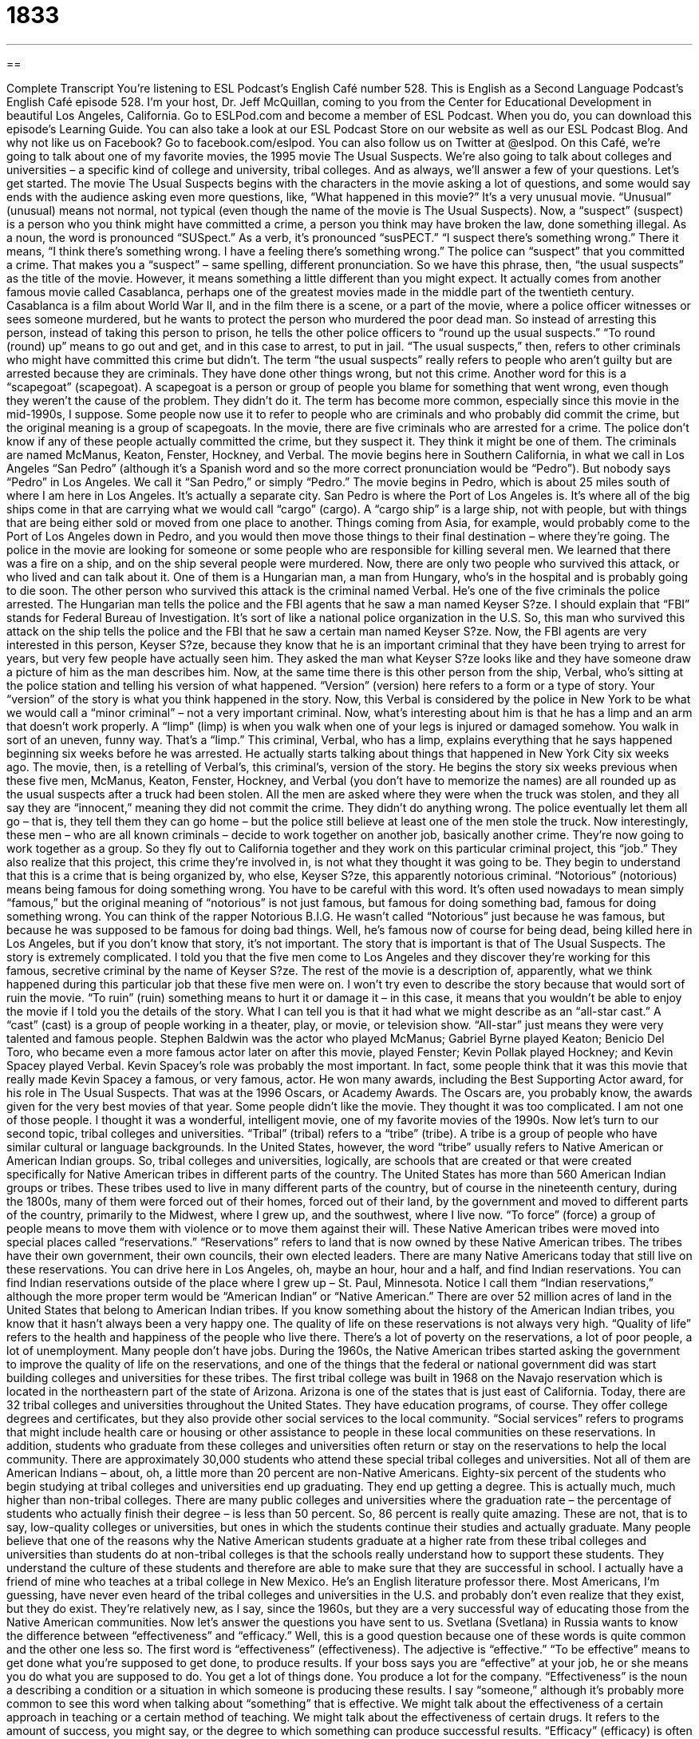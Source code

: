 = 1833
:toc: left
:toclevels: 3
:sectnums:
:stylesheet: ../../../myAdocCss.css

'''

== 

Complete Transcript
You’re listening to ESL Podcast’s English Café number 528.
This is English as a Second Language Podcast’s English Café episode 528. I’m your host, Dr. Jeff McQuillan, coming to you from the Center for Educational Development in beautiful Los Angeles, California.
Go to ESLPod.com and become a member of ESL Podcast. When you do, you can download this episode’s Learning Guide. You can also take a look at our ESL Podcast Store on our website as well as our ESL Podcast Blog. And why not like us on Facebook? Go to facebook.com/eslpod. You can also follow us on Twitter at @eslpod.
On this Café, we’re going to talk about one of my favorite movies, the 1995 movie The Usual Suspects. We’re also going to talk about colleges and universities – a specific kind of college and university, tribal colleges. And as always, we’ll answer a few of your questions. Let’s get started.
The movie The Usual Suspects begins with the characters in the movie asking a lot of questions, and some would say ends with the audience asking even more questions, like, “What happened in this movie?” It’s a very unusual movie. “Unusual” (unusual) means not normal, not typical (even though the name of the movie is The Usual Suspects).
Now, a “suspect” (suspect) is a person who you think might have committed a crime, a person you think may have broken the law, done something illegal. As a noun, the word is pronounced “SUSpect.” As a verb, it’s pronounced “susPECT.” “I suspect there’s something wrong.” There it means, “I think there’s something wrong. I have a feeling there’s something wrong.” The police can “suspect” that you committed a crime. That makes you a “suspect” – same spelling, different pronunciation.
So we have this phrase, then, “the usual suspects” as the title of the movie. However, it means something a little different than you might expect. It actually comes from another famous movie called Casablanca, perhaps one of the greatest movies made in the middle part of the twentieth century. Casablanca is a film about World War II, and in the film there is a scene, or a part of the movie, where a police officer witnesses or sees someone murdered, but he wants to protect the person who murdered the poor dead man.
So instead of arresting this person, instead of taking this person to prison, he tells the other police officers to “round up the usual suspects.” “To round (round) up” means to go out and get, and in this case to arrest, to put in jail. “The usual suspects,” then, refers to other criminals who might have committed this crime but didn’t. The term “the usual suspects” really refers to people who aren’t guilty but are arrested because they are criminals. They have done other things wrong, but not this crime.
Another word for this is a “scapegoat” (scapegoat). A scapegoat is a person or group of people you blame for something that went wrong, even though they weren’t the cause of the problem. They didn’t do it. The term has become more common, especially since this movie in the mid-1990s, I suppose. Some people now use it to refer to people who are criminals and who probably did commit the crime, but the original meaning is a group of scapegoats.
In the movie, there are five criminals who are arrested for a crime. The police don’t know if any of these people actually committed the crime, but they suspect it. They think it might be one of them. The criminals are named McManus, Keaton, Fenster, Hockney, and Verbal. The movie begins here in Southern California, in what we call in Los Angeles “San Pedro” (although it’s a Spanish word and so the more correct pronunciation would be “Pedro”). But nobody says “Pedro” in Los Angeles. We call it “San Pedro,” or simply “Pedro.”
The movie begins in Pedro, which is about 25 miles south of where I am here in Los Angeles. It’s actually a separate city. San Pedro is where the Port of Los Angeles is. It’s where all of the big ships come in that are carrying what we would call “cargo” (cargo). A “cargo ship” is a large ship, not with people, but with things that are being either sold or moved from one place to another. Things coming from Asia, for example, would probably come to the Port of Los Angeles down in Pedro, and you would then move those things to their final destination – where they’re going.
The police in the movie are looking for someone or some people who are responsible for killing several men. We learned that there was a fire on a ship, and on the ship several people were murdered. Now, there are only two people who survived this attack, or who lived and can talk about it. One of them is a Hungarian man, a man from Hungary, who’s in the hospital and is probably going to die soon. The other person who survived this attack is the criminal named Verbal. He’s one of the five criminals the police arrested.
The Hungarian man tells the police and the FBI agents that he saw a man named Keyser S?ze. I should explain that “FBI” stands for Federal Bureau of Investigation. It’s sort of like a national police organization in the U.S. So, this man who survived this attack on the ship tells the police and the FBI that he saw a certain man named Keyser S?ze. Now, the FBI agents are very interested in this person, Keyser S?ze, because they know that he is an important criminal that they have been trying to arrest for years, but very few people have actually seen him.
They asked the man what Keyser S?ze looks like and they have someone draw a picture of him as the man describes him. Now, at the same time there is this other person from the ship, Verbal, who’s sitting at the police station and telling his version of what happened. “Version” (version) here refers to a form or a type of story. Your “version” of the story is what you think happened in the story.
Now, this Verbal is considered by the police in New York to be what we would call a “minor criminal” – not a very important criminal. Now, what’s interesting about him is that he has a limp and an arm that doesn’t work properly. A “limp” (limp) is when you walk when one of your legs is injured or damaged somehow. You walk in sort of an uneven, funny way. That’s a “limp.” This criminal, Verbal, who has a limp, explains everything that he says happened beginning six weeks before he was arrested. He actually starts talking about things that happened in New York City six weeks ago.
The movie, then, is a retelling of Verbal’s, this criminal’s, version of the story. He begins the story six weeks previous when these five men, McManus, Keaton, Fenster, Hockney, and Verbal (you don’t have to memorize the names) are all rounded up as the usual suspects after a truck had been stolen. All the men are asked where they were when the truck was stolen, and they all say they are “innocent,” meaning they did not commit the crime. They didn’t do anything wrong.
The police eventually let them all go – that is, they tell them they can go home – but the police still believe at least one of the men stole the truck. Now interestingly, these men – who are all known criminals – decide to work together on another job, basically another crime. They’re now going to work together as a group. So they fly out to California together and they work on this particular criminal project, this “job.” They also realize that this project, this crime they’re involved in, is not what they thought it was going to be.
They begin to understand that this is a crime that is being organized by, who else, Keyser S?ze, this apparently notorious criminal. “Notorious” (notorious) means being famous for doing something wrong. You have to be careful with this word. It’s often used nowadays to mean simply “famous,” but the original meaning of “notorious” is not just famous, but famous for doing something bad, famous for doing something wrong.
You can think of the rapper Notorious B.I.G. He wasn’t called “Notorious” just because he was famous, but because he was supposed to be famous for doing bad things. Well, he’s famous now of course for being dead, being killed here in Los Angeles, but if you don’t know that story, it’s not important. The story that is important is that of The Usual Suspects.
The story is extremely complicated. I told you that the five men come to Los Angeles and they discover they’re working for this famous, secretive criminal by the name of Keyser S?ze. The rest of the movie is a description of, apparently, what we think happened during this particular job that these five men were on. I won’t try even to describe the story because that would sort of ruin the movie. “To ruin” (ruin) something means to hurt it or damage it – in this case, it means that you wouldn’t be able to enjoy the movie if I told you the details of the story.
What I can tell you is that it had what we might describe as an “all-star cast.” A “cast” (cast) is a group of people working in a theater, play, or movie, or television show. “All-star” just means they were very talented and famous people. Stephen Baldwin was the actor who played McManus; Gabriel Byrne played Keaton; Benicio Del Toro, who became even a more famous actor later on after this movie, played Fenster; Kevin Pollak played Hockney; and Kevin Spacey played Verbal.
Kevin Spacey’s role was probably the most important. In fact, some people think that it was this movie that really made Kevin Spacey a famous, or very famous, actor. He won many awards, including the Best Supporting Actor award, for his role in The Usual Suspects. That was at the 1996 Oscars, or Academy Awards. The Oscars are, you probably know, the awards given for the very best movies of that year.
Some people didn’t like the movie. They thought it was too complicated. I am not one of those people. I thought it was a wonderful, intelligent movie, one of my favorite movies of the 1990s.
Now let’s turn to our second topic, tribal colleges and universities.
“Tribal” (tribal) refers to a “tribe” (tribe). A tribe is a group of people who have similar cultural or language backgrounds. In the United States, however, the word “tribe” usually refers to Native American or American Indian groups. So, tribal colleges and universities, logically, are schools that are created or that were created specifically for Native American tribes in different parts of the country.
The United States has more than 560 American Indian groups or tribes. These tribes used to live in many different parts of the country, but of course in the nineteenth century, during the 1800s, many of them were forced out of their homes, forced out of their land, by the government and moved to different parts of the country, primarily to the Midwest, where I grew up, and the southwest, where I live now. “To force” (force) a group of people means to move them with violence or to move them against their will. These Native American tribes were moved into special places called “reservations.”
“Reservations” refers to land that is now owned by these Native American tribes. The tribes have their own government, their own councils, their own elected leaders. There are many Native Americans today that still live on these reservations. You can drive here in Los Angeles, oh, maybe an hour, hour and a half, and find Indian reservations. You can find Indian reservations outside of the place where I grew up – St. Paul, Minnesota. Notice I call them “Indian reservations,” although the more proper term would be “American Indian” or “Native American.”
There are over 52 million acres of land in the United States that belong to American Indian tribes. If you know something about the history of the American Indian tribes, you know that it hasn’t always been a very happy one. The quality of life on these reservations is not always very high. “Quality of life” refers to the health and happiness of the people who live there. There’s a lot of poverty on the reservations, a lot of poor people, a lot of unemployment. Many people don’t have jobs.
During the 1960s, the Native American tribes started asking the government to improve the quality of life on the reservations, and one of the things that the federal or national government did was start building colleges and universities for these tribes. The first tribal college was built in 1968 on the Navajo reservation which is located in the northeastern part of the state of Arizona. Arizona is one of the states that is just east of California.
Today, there are 32 tribal colleges and universities throughout the United States. They have education programs, of course. They offer college degrees and certificates, but they also provide other social services to the local community. “Social services” refers to programs that might include health care or housing or other assistance to people in these local communities on these reservations.
In addition, students who graduate from these colleges and universities often return or stay on the reservations to help the local community. There are approximately 30,000 students who attend these special tribal colleges and universities. Not all of them are American Indians – about, oh, a little more than 20 percent are non-Native Americans. Eighty-six percent of the students who begin studying at tribal colleges and universities end up graduating. They end up getting a degree.
This is actually much, much higher than non-tribal colleges. There are many public colleges and universities where the graduation rate – the percentage of students who actually finish their degree – is less than 50 percent. So, 86 percent is really quite amazing. These are not, that is to say, low-quality colleges or universities, but ones in which the students continue their studies and actually graduate.
Many people believe that one of the reasons why the Native American students graduate at a higher rate from these tribal colleges and universities than students do at non-tribal colleges is that the schools really understand how to support these students. They understand the culture of these students and therefore are able to make sure that they are successful in school. I actually have a friend of mine who teaches at a tribal college in New Mexico. He’s an English literature professor there.
Most Americans, I’m guessing, have never even heard of the tribal colleges and universities in the U.S. and probably don’t even realize that they exist, but they do exist. They’re relatively new, as I say, since the 1960s, but they are a very successful way of educating those from the Native American communities.
Now let’s answer the questions you have sent to us.
Svetlana (Svetlana) in Russia wants to know the difference between “effectiveness” and “efficacy.” Well, this is a good question because one of these words is quite common and the other one less so.
The first word is “effectiveness” (effectiveness). The adjective is “effective.” “To be effective” means to get done what you’re supposed to get done, to produce results. If your boss says you are “effective” at your job, he or she means you do what you are supposed to do. You get a lot of things done. You produce a lot for the company.
“Effectiveness” is the noun a describing a condition or a situation in which someone is producing these results. I say “someone,” although it’s probably more common to see this word when talking about “something” that is effective. We might talk about the effectiveness of a certain approach in teaching or a certain method of teaching. We might talk about the effectiveness of certain drugs. It refers to the amount of success, you might say, or the degree to which something can produce successful results.
“Efficacy” (efficacy) is often used in a very similar manner. It means the ability to produce results. There’s a slight difference here. If you talk about a drug’s “efficacy,” the efficacy of a certain kind of medication, you’re talking about the ability of that medication or drug to produce certain results in the body.
In fact, “efficacy” is usually a technical term that is used in certain scientific or medical discussions. It’s not a word that you see a lot or hear a lot in everyday conversation. That’s why I said that one of these words is more common than the other. “Effectiveness” is a term you will hear a lot more than “efficacy.”
Our second question comes from James (James) in Thailand. James wants to know the difference between two verbs, “to consider” and “to differentiate.” These two words aren’t really related. Let’s start with “to consider” (consider). “To consider” can mean to think carefully about something, usually before making a decision. You have to decide what restaurant you want to go to tonight. You’re going to “consider” the two choices, or three choices, before you make a decision. You’re going to think about it carefully.
There’s another meaning of “consider,” which means that you have a certain opinion about something or you believe a certain thing to be true about someone or something. For example, “I consider The Usual Suspects to be one of the best movies of the 1990s.” There, the verb “to consider” doesn’t mean I’m thinking about it carefully. It means that in my opinion, it is my belief that this is true. You may also say, “I consider you to be a good friend.” That means that in your opinion, your belief is that this person is a good friend.
The second verb is “to differentiate” (differentiate). “To differentiate” means to see the differences between two or more things, or to be able to tell the difference between two or more things. Usually it means that the person divides something into two or more categories, or considers things to be in two or more categories, and therefore treats them differently or thinks about them differently.
I differentiate between people who like to camp – to go out and stay in a tent in the middle of the forest – and those who like to go to hotels. I differentiate between those two groups. I consider them two different groups that have two different kinds of qualities, perhaps.
Someone may say to you, “You have to differentiate between Americans and Canadians.” They’re not the same people. They have different characteristics. Someone may also say, “I don’t differentiate between Italians and Germans” – I consider them the same kinds of people. Italians and Germans probably would disagree with that, but that would be an example of the use of the verb “to differentiate.”
Finally, Werinton (Werinton) – my apologies if I mispronounced that. In fact, my apologies in general for all the names that I mispronounce on the Café. Please accept my apologies if I have mispronounced your name or will mispronounce your name in the future. Anyway, the question is from Brazil – I think I pronounced that correctly.
The question has to do with the best answer when someone says, “Thank you.” If you do something for someone – say you open the door for a beautiful woman, and the woman says, “Thank you.” What should you say back to the beautiful woman? Well, you could ask for her phone number, but a more common response would be to say, “You’re welcome.” “You’re welcome” (welcome) is a polite way to respond to someone who says “Thank you” or “Thanks.”
In everyday conversational English, there are other ways of responding to “Thank you” that are a little more informal and that you will probably hear. If someone says, “Thank you,” you might also say, “No problem” as a response to someone saying “Thank you” or simply “Thanks.” “No problem” is definitely more informal than “You’re welcome.”
Another informal way of responding to someone who thanks you for something is to say simply, “Sure” (sure) or “Anytime.” You might also hear someone say, “Not a problem.” That means the same as “No problem.” Those are all informal ways of responding to someone who thanks you or says “Thank you” to you.
A more formal way of responding would be, “My pleasure” (pleasure). “My pleasure” is used when you are telling the person that you wanted to do this or that it was something that gave you pleasure, even if it didn’t. “My pleasure” is more formal and is used more often in people working in, say, a restaurant or at a coffee shop or in a hotel. Those employees, those people who work at what we would call “service industry jobs,” would probably be more likely to use a more formal expression such as “My pleasure.”
As I think about it, I think of other possible things we say. One expression that you might also hear, although it isn’t quite as common as it used to be, is “Don’t mention it.” “Don’t mention it” literally means don’t say anything to me, but what it really means is “You’re welcome.” It’s, I would say, still somewhat informal in tone. The exact expression to use sort of depends on the circumstances, and explaining all the possible circumstances that might come up in daily life would not be very easy and would probably take several hours to do.
For almost every situation that is somewhat formal, or in a case where you don’t know someone and they say, “Thank you,” it’s usually best to say, “You’re welcome.” You will never get in trouble for saying that. The other more informal ones may depend on how well you know the person or the particular circumstances of the thank you and why it’s given. When in doubt, just use “You’re welcome.”
If you have a question or comment, no need to thank us. Just email us at eslpod@eslpod.com.
From Los Angeles, California, I’m Jeff McQuillan. Thank you for listening. (And you would say, “You’re welcome.”) Come back and listen to us again right here on the English Cafe.
ESL Podcast’s English Café is written and produced by Dr. Jeff McQuillan and Dr. Lucy Tse. This podcast is copyright 2015 by the Center for Educational Development.
Glossary
usual – normal; standard; common
* Every Thursday, Josephina goes to the café and orders her usual meal of spaghetti for lunch.
suspect – a person who is believed to have committed a crime
* The suspect the police had at the police station was the same height, weight, and appearance as the person on the store’s video recording of the crime.
version – a form or type of something that is different from other forms or types of that same thing
* I have the same cell phone, but a newer version with a better camera.
limp – a manner of walking that is uneven because of an injury or damage to a person’s foot or leg
* Thom hurt his ankle during the soccer game and walked with a limp for a two weeks.
to round up – to collect a large number of items or people at one time
* After the party ended, Louisa rounded up all the empty glasses and plates and put them in the sink to wash the next morning.
innocent – not having committed a crime; not having done something wrong
* Francis went to court and told the judge he was innocent of breaking any traffic laws and shouldn’t have to pay the fines on his traffic tickets.
notorious – famous or well known for doing something negative or bad
* Bonnie and Clyde was a notorious couple in the early 1930s who robbed banks and ran from police.
tribal – referring to things associated with a tribe (a group of people who have a similar culture, religion, and/or language); a Native American group
* Even though they spoke English at work and at school, Abioye’s family spoke their tribal language at home to each other.
to force – to make someone do something they don’t want to do, often by using violence
* Maria forced her brothers to give back her toy by threatening to break theirs.
reservation – an area of government land reserved for the use of Native American groups
* Visiting the Hopi reservation was one of our favorite experiences on the trip to New Mexico since we got to watch a traditional Hopi prayer ceremony.
quality of life – the health, happiness, and level of comfort a person has in their life
* Some people say that living in a small town versus a large city offers a higher quality of life because there is less stress and a strong sense of community.
social services – programs that help people in a community in areas such as education, medical care, and housing
* In many countries, social services, such as free doctor visits, are provided free of charge by the government.
effectiveness – producing the result one wants; successfully producing the effect or result one intended
* We’ll know the effectiveness of this drug in curing the disease in a few weeks.
efficacy – the ability to produce the result one wants; the capability of successfully producing the effect or result one intended
* Before we can decide whether to provide money for the project, we have to evaluate its efficacy.
to consider – to think carefully about something, typically before making a decision
* Nelly considered both job offers carefully before deciding on which to accept.
to differentiate – to see or to show the differences between two or more things
* Are babies able to differentiate the voice of their mother from similar female voices?
What Insiders Know
Homecoming Traditions
Each fall, high schools and universities celebrate the “annual” (yearly) tradition of “homecoming.” Homecoming is typically a one-week series of events involving students, teachers, as well as the community in welcoming back “former” (past) students or “alumni.” Many activities are held for both alumni and current students, including sports and social events.
The homecoming tradition began in the 19th century, with football games played among colleges and universities. In 1911, the Missouri “athletic director” (administrator in charge of sport teams and activities) at that time invited all alumni to “come home” for the game between two “rival” (people or groups that tries to defeat or be more successful than another) teams: the Missouri Tigers and the Kansas Jayhawks. (“Tigers” and “jayhawks” are “mascots,” or animals chosen to represent a team.) Almost 10,000 alumni attended the game, participating in other events as well.
The “centerpiece” (main event) of any homecoming is the football game, but there are other events as well. Most schools have a pep rally. A “pep rally” is an event where the entire school gathers and “cheers on” (shouts encouragement for) their sports team. Pep rallies often “feature” (give particular attention to) “cheerleaders” (people who encourage other people to support something by shouting and dancing, while waving “pom-poms” (balls of brightly colored paper)) and “marching bands” (musicians who play while stepping together in a pattern to the music) that perform for the crowd. The football players also appear during pep rallies “to fire up the crowd” (to make a group of people excited) as they prepare for the game.
Another common activity is the homecoming dance. The dance is a social event with music and dancing, usually following the football game or on the next evening. The dance can be a formal or informal event, with some students “dressing up” (wearing formal clothing).